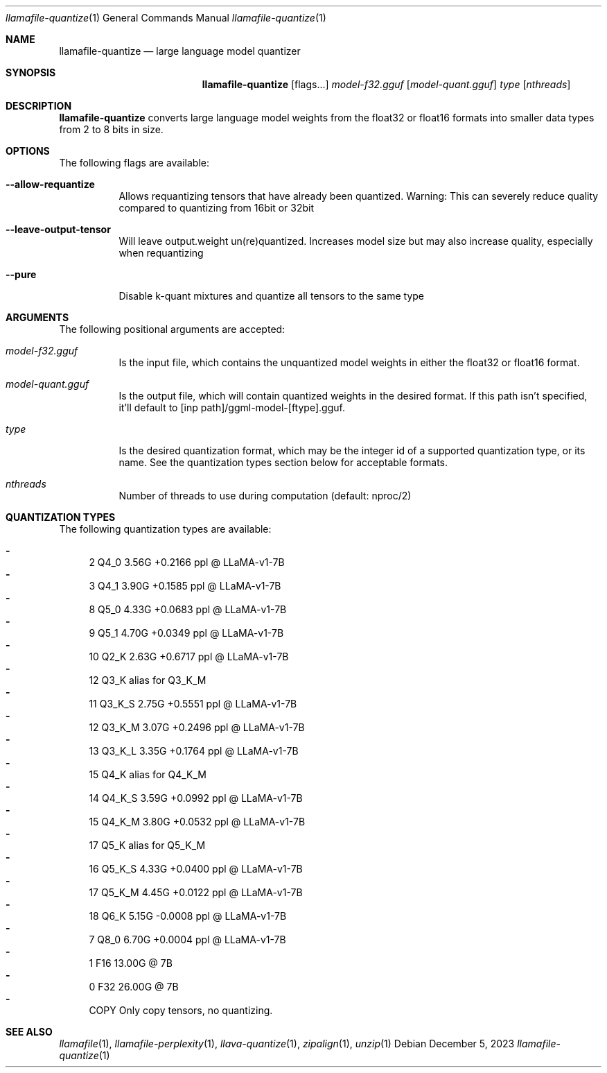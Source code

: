 .Dd December 5, 2023
.Dt llamafile-quantize 1
.Os
.Sh NAME
.Nm llamafile-quantize
.Nd large language model quantizer
.Sh SYNOPSIS
.Nm
.Op flags...
.Ar model-f32.gguf
.Op Ar model-quant.gguf
.Ar type
.Op Ar nthreads
.Sh DESCRIPTION
.Nm
converts large language model weights from the float32 or float16
formats into smaller data types from 2 to 8 bits in size.
.Sh OPTIONS
The following flags are available:
.Bl -tag -width indent
.It Fl Fl allow-requantize
Allows requantizing tensors that have already been quantized. Warning: This can severely reduce quality compared to quantizing from 16bit or 32bit
.It Fl Fl leave-output-tensor
Will leave output.weight un(re)quantized. Increases model size but may also increase quality, especially when requantizing
.It Fl Fl pure
Disable k-quant mixtures and quantize all tensors to the same type
.El
.Sh ARGUMENTS
The following positional arguments are accepted:
.Bl -tag -width indent
.It Ev Ar model-f32.gguf
Is the input file, which contains the unquantized model weights in either the float32 or float16 format.
.It Ev Ar model-quant.gguf
Is the output file, which will contain quantized weights in the desired format. If this path isn't specified, it'll default to [inp path]/ggml-model-[ftype].gguf.
.It Ev Ar type
Is the desired quantization format, which may be the integer id of a supported quantization type, or its name. See the quantization types section below for acceptable formats.
.It Ev Ar nthreads
Number of threads to use during computation (default: nproc/2)
.El
.Sh QUANTIZATION TYPES
The following quantization types are available:
.Pp
.Bl -dash -compact
.It
   2 Q4_0   3.56G +0.2166 ppl @ LLaMA-v1-7B
.It
   3 Q4_1   3.90G +0.1585 ppl @ LLaMA-v1-7B
.It
   8 Q5_0   4.33G +0.0683 ppl @ LLaMA-v1-7B
.It
   9 Q5_1   4.70G +0.0349 ppl @ LLaMA-v1-7B
.It
  10 Q2_K   2.63G +0.6717 ppl @ LLaMA-v1-7B
.It
  12 Q3_K   alias for Q3_K_M
.It
  11 Q3_K_S 2.75G +0.5551 ppl @ LLaMA-v1-7B
.It
  12 Q3_K_M 3.07G +0.2496 ppl @ LLaMA-v1-7B
.It
  13 Q3_K_L 3.35G +0.1764 ppl @ LLaMA-v1-7B
.It
  15 Q4_K   alias for Q4_K_M
.It
  14 Q4_K_S 3.59G +0.0992 ppl @ LLaMA-v1-7B
.It
  15 Q4_K_M 3.80G +0.0532 ppl @ LLaMA-v1-7B
.It
  17 Q5_K   alias for Q5_K_M
.It
  16 Q5_K_S 4.33G +0.0400 ppl @ LLaMA-v1-7B
.It
  17 Q5_K_M 4.45G +0.0122 ppl @ LLaMA-v1-7B
.It
  18 Q6_K   5.15G -0.0008 ppl @ LLaMA-v1-7B
.It
   7 Q8_0   6.70G +0.0004 ppl @ LLaMA-v1-7B
.It
   1 F16    13.00G @ 7B
.It
   0 F32    26.00G @ 7B
.It
COPY Only copy tensors, no quantizing.
.El
.Sh SEE ALSO
.Xr llamafile 1 ,
.Xr llamafile-perplexity 1 ,
.Xr llava-quantize 1 ,
.Xr zipalign 1 ,
.Xr unzip 1
